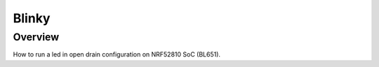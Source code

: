 .. _blinky-sample:

Blinky
######

Overview
********
How to run a led in open drain configuration on NRF52810 SoC (BL651).